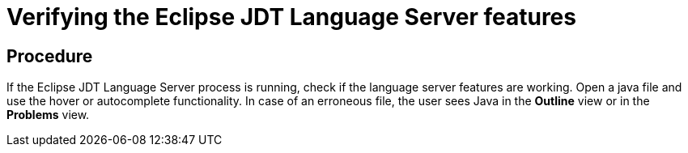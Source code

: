 [id="verifying-the-eclipse-jdt-language-server-features_{context}"]
= Verifying the Eclipse JDT Language Server features

[discrete]
== Procedure

If the Eclipse JDT Language Server process is running, check if the language server features are working.
Open a java file and use the hover or autocomplete functionality.
In case of an erroneous file, the user sees Java in the *Outline* view or in the *Problems* view.
